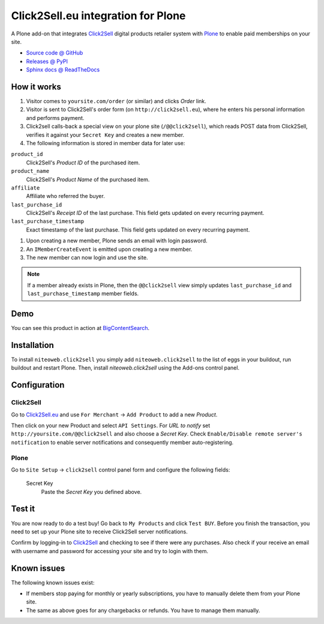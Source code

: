 ===================================
Click2Sell.eu integration for Plone
===================================

A Plone add-on that integrates `Click2Sell <http://click2sell.eu>`_ digital
products retailer system with `Plone <http://plone.org>`_ to enable paid
memberships on your site.

* `Source code @ GitHub <https://github.com/niteoweb/niteoweb.click2sell>`_
* `Releases @ PyPI <http://pypi.python.org/pypi/niteoweb.click2sell>`_
* `Sphinx docs @ ReadTheDocs <http://readthedocs.org/docs/niteowebclick2sell>`_


How it works
============

#. Visitor comes to ``yoursite.com/order`` (or similar) and clicks `Order` link.
#. Visitor is sent to Click2Sell's order form (on ``http://click2sell.eu``),
   where he enters his personal information and performs payment.
#. Click2sell calls-back a special view on your plone site (``/@@click2sell``),
   which reads POST data from Click2Sell, verifies it against your
   ``Secret Key`` and creates a new member.
#. The following information is stored in member data for later use:

``product_id``
    Click2Sell's `Product ID` of the purchased item.

``product_name``
    Click2Sell's `Product Name` of the purchased item.

``affiliate``
    Affiliate who referred the buyer.

``last_purchase_id``
    Click2Sell's `Receipt ID` of the last purchase. This field gets updated
    on every recurring payment.

``last_purchase_timestamp``
    Exact timestamp of the last purchase. This field gets updated on every
    recurring payment.

#. Upon creating a new member, Plone sends an email with login password.
#. An ``IMemberCreateEvent`` is emitted upon creating a new member.
#. The new member can now login and use the site.

.. note::

    If a member already exists in Plone, then the ``@@click2sell`` view simply
    updates ``last_purchase_id`` and ``last_purchase_timestamp`` member fields.


Demo
====

You can see this product in action at
`BigContentSearch <http://bigcontentsearch.com/>`_.


Installation
============

To install ``niteoweb.click2sell`` you simply add
``niteoweb.click2sell`` to the list of eggs in your buildout, run
buildout and restart Plone. Then, install `niteoweb.click2sell` using the
Add-ons control panel.


Configuration
=============

Click2Sell
----------

Go to `Click2Sell.eu <http://click2sell.eu>`_ and use ``For Merchant`` ->
``Add Product`` to add a new `Product`.

Then click on your new Product and select ``API Settings``. For `URL to notify`
set ``http://yoursite.com/@@click2sell`` and also choose a `Secret Key`.
Check ``Enable/Disable remote server's notification`` to enable server
notifications and consequently member auto-registering.


Plone
-----

Go to ``Site Setup`` -> ``click2sell`` control panel form and configure the
following fields:

    Secret Key
       Paste the `Secret Key` you defined above.

Test it
=======

You are now ready to do a test buy! Go back to ``My Products`` and click
``Test BUY``. Before you finish the transaction, you need to set up your Plone
site to receive Click2Sell server notifications.

Confirm by logging-in to `Click2Sell <http://click2sell.eu>`_ and checking to
see if there were any purchases. Also check if your receive an email with
username and password for accessing your site and try to login with them.


Known issues
============

The following known issues exist:

* If members stop paying for monthly or yearly subscriptions, you have to
  manually delete them from your Plone site.

* The same as above goes for any chargebacks or refunds. You have to manage
  them manually.

